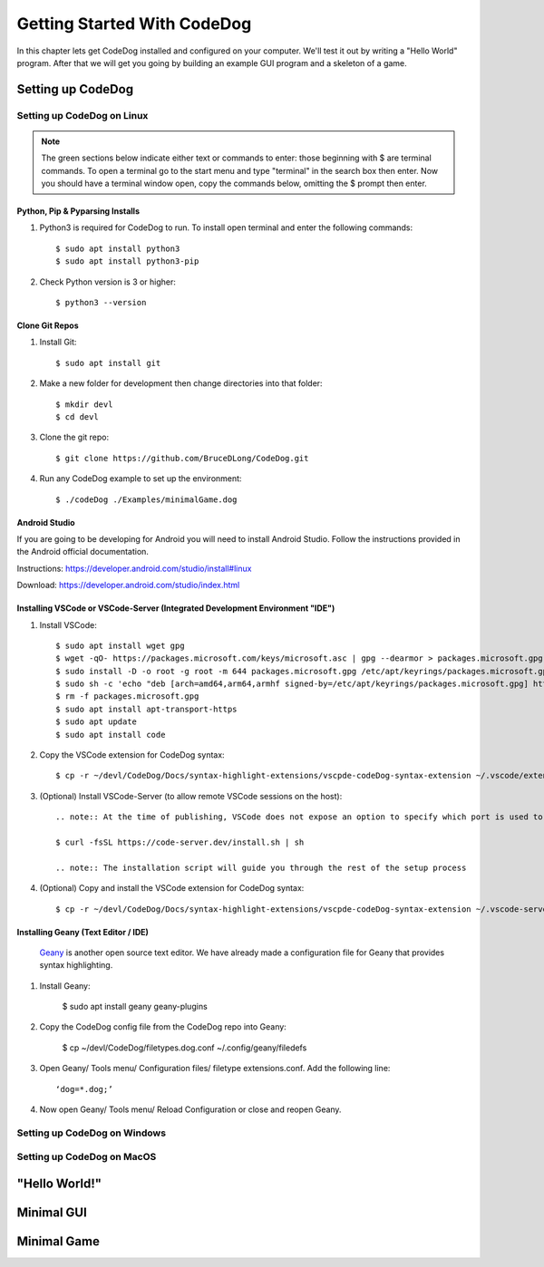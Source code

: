 ============================
Getting Started With CodeDog
============================

In this chapter lets get CodeDog installed and configured on your computer. We'll test it out by writing a "Hello World" program. After that we will get you going by building an example GUI program and a skeleton of a game.

Setting up CodeDog
===============================

Setting up CodeDog on Linux
---------------------------
.. note::
    The green sections below indicate either text or commands to enter: those beginning with $ are terminal commands.  To open a terminal go to the start menu and type "terminal" in the search box then enter.
    Now you should have a terminal window open, copy the commands below, omitting the $ prompt then enter.

Python, Pip & Pyparsing Installs
^^^^^^^^^^^^^^^^^^^^^^^^^^^^^^^^
#. Python3 is required for CodeDog to run. To install open terminal and enter the following commands::

    $ sudo apt install python3
    $ sudo apt install python3-pip

#. Check Python version is 3 or higher::

    $ python3 --version

Clone Git Repos
^^^^^^^^^^^^^^^
#. Install Git::

    $ sudo apt install git

#. Make a new folder for development then change directories into that folder::

    $ mkdir devl
    $ cd devl

#. Clone the git repo::

    $ git clone https://github.com/BruceDLong/CodeDog.git

#. Run any CodeDog example to set up the environment::

    $ ./codeDog ./Examples/minimalGame.dog

Android Studio
^^^^^^^^^^^^^^
If you are going to be developing for Android you will need to install Android Studio.  Follow the instructions provided in the Android official documentation.

Instructions: `<https://developer.android.com/studio/install#linux>`__

Download: `<https://developer.android.com/studio/index.html>`_

Installing VSCode or VSCode-Server (Integrated Development Environment "IDE")
^^^^^^^^^^^^^^^^^^^^^^^^

#. Install VSCode::

    $ sudo apt install wget gpg
    $ wget -qO- https://packages.microsoft.com/keys/microsoft.asc | gpg --dearmor > packages.microsoft.gpg
    $ sudo install -D -o root -g root -m 644 packages.microsoft.gpg /etc/apt/keyrings/packages.microsoft.gpg
    $ sudo sh -c 'echo "deb [arch=amd64,arm64,armhf signed-by=/etc/apt/keyrings/packages.microsoft.gpg] https://packages.microsoft.com/repos/code stable main" > /etc/apt/sources.list.d/vscode.list'
    $ rm -f packages.microsoft.gpg
    $ sudo apt install apt-transport-https
    $ sudo apt update
    $ sudo apt install code

#. Copy the VSCode extension for CodeDog syntax::

    $ cp -r ~/devl/CodeDog/Docs/syntax-highlight-extensions/vscpde-codeDog-syntax-extension ~/.vscode/extensions/

#. (Optional) Install VSCode-Server (to allow remote VSCode sessions on the host)::

    .. note:: At the time of publishing, VSCode does not expose an option to specify which port is used to listen for remote sessions. There's an open-source project that acts as a wrapper, allowing finer control over both ports and user access: https://coder.com/docs/code-server/latest/guide

    $ curl -fsSL https://code-server.dev/install.sh | sh

    .. note:: The installation script will guide you through the rest of the setup process

#. (Optional) Copy and install the VSCode extension for CodeDog syntax::

    $ cp -r ~/devl/CodeDog/Docs/syntax-highlight-extensions/vscpde-codeDog-syntax-extension ~/.vscode-server/extensions/

Installing Geany (Text Editor / IDE)
^^^^^^^^^^^^^^^^^^^^^^^^
 `Geany <https://www.geany.org/>`_ is another open source text editor. We have already made a configuration file for Geany that provides syntax highlighting.

#. Install Geany:

    $ sudo apt install geany geany-plugins

#. Copy the CodeDog config file from the CodeDog repo into Geany:

    $ cp ~/devl/CodeDog/filetypes.dog.conf  ~/.config/geany/filedefs

#. Open Geany/ Tools menu/ Configuration files/ filetype extensions.conf.  Add the following line::

    ‘dog=*.dog;’

#. Now open Geany/ Tools menu/ Reload Configuration or close and reopen Geany.


Setting up CodeDog on Windows
-----------------------------


Setting up CodeDog on MacOS
---------------------------



"Hello World!"
==============


Minimal GUI
===========

Minimal Game
============
